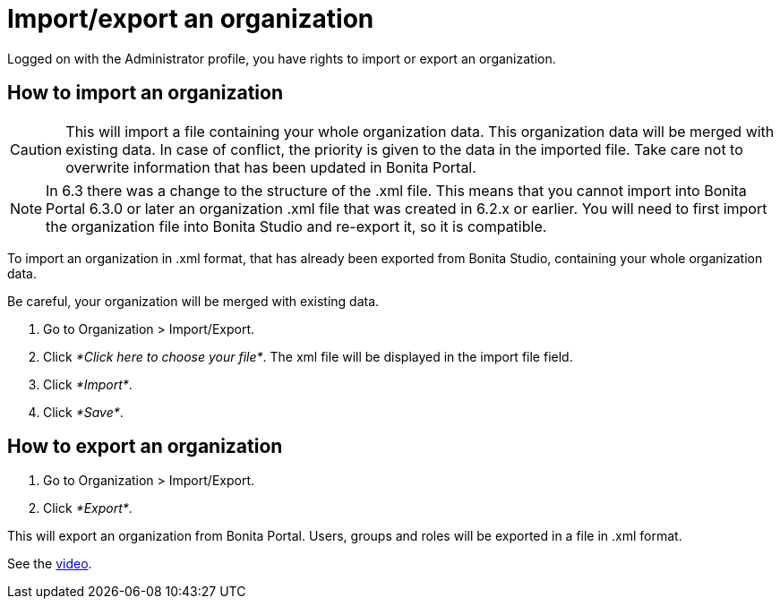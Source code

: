 = Import/export an organization

Logged on with the Administrator profile, you have rights to import or export an organization.

== How to import an organization

CAUTION: This will import a file containing your whole organization data.
This organization data will be merged with existing data.
In case of conflict, the priority is given to the data in the imported file.
Take care not to overwrite information that has been updated in Bonita Portal.

NOTE: In 6.3 there was a change to the structure of the .xml file.
This means that you cannot import into Bonita Portal 6.3.0 or later an organization .xml file that was created in 6.2.x or earlier.
You will need to first import the organization file into Bonita Studio and re-export it, so it is compatible.

To import an organization in .xml format, that has already been exported from Bonita Studio, containing your whole organization data.

Be careful, your organization will be merged with existing data.

. Go to Organization > Import/Export.
. Click _*Click here to choose your file*_.
The xml file will be displayed in the import file field.
. Click _*Import*_.
. Click _*Save*_.

== How to export an organization

. Go to Organization > Import/Export.
. Click _*Export*_.

This will export an organization from Bonita Portal.
Users, groups and roles will be exported in a file in .xml format.

See the link:images/videos-6_0/import_an_organization_into_bonita_portal.mp4[video].
